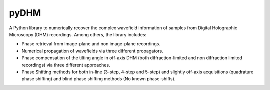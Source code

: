 pyDHM
=============

A Python library to numerically recover the complex wavefield information of samples from Digital Holographic Microscopy (DHM) recordings.
Among others, the library includes:

- Phase retrieval from Image-plane and non image-plane recordings.
- Numerical propagation of wavefields via three different propagators.
- Phase compensation of the tilting angle in off-axis DHM (both diffraction-limited and non diffraction limited recordings) via three different approaches.
- Phase Shifting methods for both in-line (3-step, 4-step and 5-step) and slightly off-axis acquisitions (quadrature phase shifting) and blind phase shifting methods (No known phase-shifts).